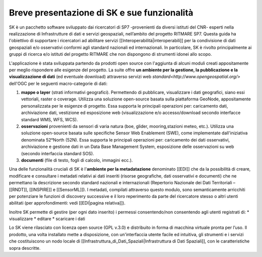 Breve presentazione di SK e sue funzionalità
============================================

SK è un pacchetto software sviluppato dai ricercatori di SP7 -provenienti da diversi istituti del CNR- esperti nella realizzazione di Infrastrutture di dati e servizi geospaziali, nell’ambito del progetto RITMARE SP7.
Questa guida ha l'obiettivo di supportare i ricercatori ad abilitare servizi [[Interoperabilità|interoperabili]] per la condivisione di dati geospaziali e/o osservativi conformi agli standard nazionali ed internazionali.
In particolare, SK è rivolto principalmente ai gruppi di ricerca e/o istituti del progetto RITMARE che non dispongono di strumenti idonei allo scopo.

L'applicazione è stata sviluppata partendo da prodotti open source con l'aggiunta di alcuni moduli creati appositamente per meglio rispondere alle esigenze del progetto.
La suite offre **un ambiente per  la gestione, la pubblicazione e la visualizzazione di dati** (ed eventuale download) attraverso servizi web `standard<http://www.opengeospatial.org/>` dell'OGC per le seguenti macro-categorie di dati:
	
#. **mappe o layer** (strati informativi geografici). Permettendo di pubblicare, visualizzare i dati geografici, siano essi vettoriali, raster o coverage. Utilizza una soluzione open-source basata sulla piattaforma GeoNode, appositamente personalizzata per le esigenze di progetto. Essa supporta le principali operazioni per: caricamento dati, archiviazione dati, vestizione ed esposizione web (visualizzazione e/o accesso/download secondo interfacce standard WMS, WFS, WCS).	
#. **osservazioni** provenienti da sensori di varia natura (boe, glider, mooring,stazioni meteo, etc.). Utilizza una soluzione open-source basata sulle specifiche Sensor Web Enablement (SWE), come implementate dall'iniziativa denominata 52°North (52N). Essa supporta le principali operazioni per: caricamento dei dati osservativi, archiviazione e gestione dati in un Data Base Management System, esposizione delle osservazioni su web (secondo interfaccia standard SOS).
#. **documenti** (file di testo, fogli di calcolo, immagini ecc.).

Una delle funzionalità cruciali di SK è l'**ambiente per la metadatazione** denominato [[EDI]] che da la possibilità di creare, modificare e consultare i metadati relativi ai dati inseriti (risorse geografiche, dati osservativi  e documenti) che ne permettano la descrizione secondo standard nazionali e internazionali (Repertorio Nazionale dei Dati Territoriali – [[RNDT]], [[INSPIRE]] e [[SensorML]]).
I metadati, compilati attraverso questo modulo, sono semanticamente arricchiti 	per potenziare le funzioni di discovery successive e il loro reperimento da parte del ricercatore stesso o altri utenti abilitati (per approfondimenti: vedi [[EDI|pagina relativa]]).	

Inoltre SK permette di gestire (per ogni dato inserito) i permessi consentendo/non consentendo agli utenti registrati di:
* visualizzare	
* editare
* scaricare i dati


Lo SK viene rilasciato con licenza open source (GPL v.3.0) e distribuito in forma di macchina virtuale pronta per l’uso. Il prodotto, una volta installato mette a disposizione, con un'interfaccia utente facile ed intuitiva, gli strumenti e i servizi che costituiscono un nodo locale di [[Infrastruttura_di_Dati_Spaziali|Infrastruttura di Dati Spaziali]], con le caratteristiche sopra descritte.
